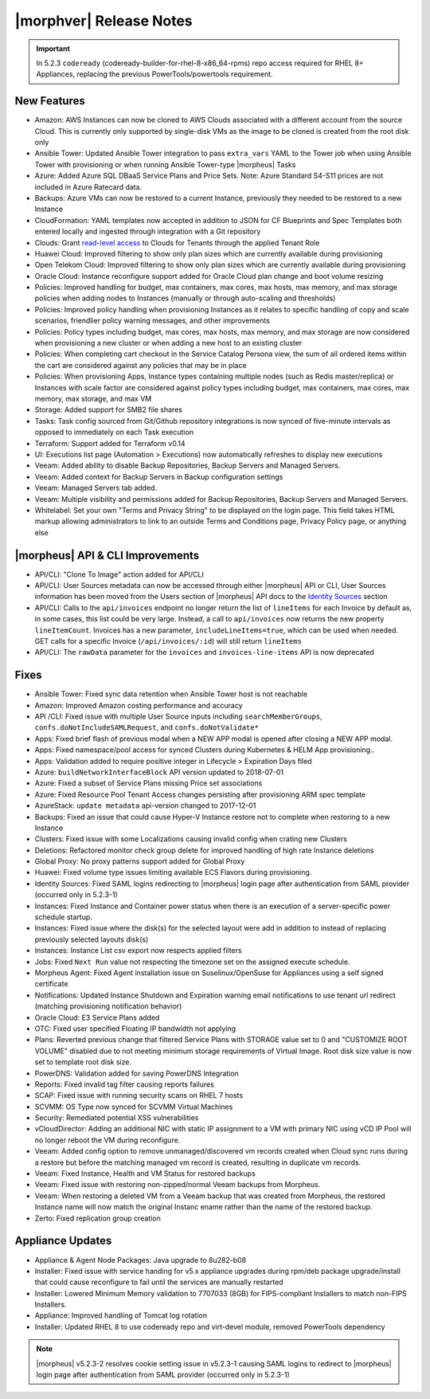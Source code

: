 .. _Release Notes:

*************************
|morphver| Release Notes
*************************

.. Small Update, omitting highlights this time
  .. include:: highlights.rst
.. important:: In 5.2.3 ``codeready`` (codeready-builder-for-rhel-8-x86_64-rpms) repo access required for RHEL 8+ Appliances, replacing the previous PowerTools/powertools requirement.

New Features
============

- Amazon: AWS Instances can now be cloned to AWS Clouds associated with a different account from the source Cloud. This is currently only supported by single-disk VMs as the image to be cloned is created from the root disk only
- Ansible Tower: Updated Ansible Tower integration to pass ``extra_vars`` YAML to the Tower job when using Ansible Tower with provisioning or when running Ansible Tower-type |morpheus| Tasks
- Azure: Added Azure SQL DBaaS Service Plans and Price Sets. Note: Azure Standard S4-S11 prices are not included in Azure Ratecard data.
- Backups: Azure VMs can now be restored to a current Instance, previously they needed to be restored to a new Instance
- CloudFormation: YAML templates now accepted in addition to JSON for CF Blueprints and Spec Templates both entered locally and ingested through integration with a Git repository
- Clouds: Grant `read-level access <https://docs.morpheusdata.com/en/5.2.3/administration/roles/roles.html#cloud-access-levels>`_ to Clouds for Tenants through the applied Tenant Role
- Huawei Cloud: Improved filtering to show only plan sizes which are currently available during provisioning
- Open Telekom Cloud: Improved filtering to show only plan sizes which are currently available during provisioning
- Oracle Cloud: Instance reconfigure support added for Oracle Cloud plan change and boot volume resizing
- Policies: Improved handling for budget, max containers, max cores, max hosts, max memory, and max storage policies when adding nodes to Instances (manually or through auto-scaling and thresholds)
- Policies: Improved policy handling when provisioning Instances as it relates to specific handling of copy and scale scenarios, friendlier policy warning messages, and other improvements
- Policies: Policy types including budget, max cores, max hosts, max memory, and max storage are now considered when provisioning a new cluster or when adding a new host to an existing cluster
- Policies: When completing cart checkout in the Service Catalog Persona view, the sum of all ordered items within the cart are considered against any policies that may be in place
- Policies: When provisioning Apps, Instance types containing multiple nodes (such as Redis master/replica) or Instances with scale factor are considered against policy types including budget, max containers, max cores, max memory, max storage, and max VM
- Storage: Added support for SMB2 file shares
- Tasks: Task config sourced from Git/Github repository integrations is now synced of five-minute intervals as opposed to immediately on each Task execution
- Terraform: Support added for Terraform v0.14
- UI: Executions list page (Automation > Executions) now automatically refreshes to display new executions
- Veeam: Added ability to disable Backup Repositories, Backup Servers and Managed Servers.
- Veeam: Added context for Backup Servers in Backup configuration settings
- Veeam: Managed Servers tab added.
- Veeam: Multiple visibility and permissions added for Backup Repositories, Backup Servers and Managed Servers.
- Whitelabel: Set your own "Terms and Privacy String" to be displayed on the login page. This field takes HTML markup allowing administrators to link to an outside Terms and Conditions page, Privacy Policy page, or anything else

|morpheus| API & CLI Improvements
=================================

- API/CLI: "Clone To Image" action added for API/CLI
- API/CLI: User Sources metadata can now be accessed through either |morpheus| API or CLI, User Sources information has been moved from the Users section of |morpheus| API docs to the `Identity Sources <https://apidocs.morpheusdata.com/#identity-sources>`_ section
- API/CLI: Calls to the ``api/invoices`` endpoint no longer return the list of ``lineItems`` for each Invoice by default as, in some cases, this list could be very large. Instead, a call to ``api/invoices`` now returns the new property ``lineItemCount``. Invoices has a new parameter, ``includeLineItems=true``, which can be used when needed. GET calls for a specific Invoice (``/api/invoices/:id``) will still return ``lineItems``
- API/CLI: The ``rawData`` parameter for the ``invoices`` and ``invoices-line-items`` API is now deprecated

Fixes
=====

- Ansible Tower: Fixed sync data retention when Ansible Tower host is not reachable
- Amazon: Improved Amazon costing performance and accuracy
- API /CLI: Fixed issue with multiple User Source inputs including ``searchMemberGroups``, ``confs.doNotIncludeSAMLRequest``, and ``confs.doNotValidate*``
- Apps: Fixed brief flash of previous modal when a NEW APP modal is opened after closing a NEW APP modal.
- Apps: Fixed namespace/pool access for synced Clusters during Kubernetes & HELM App provisioning..
- Apps: Validation added to require positive integer in Lifecycle > Expiration Days filed
- Azure: ``buildNetworkInterfaceBlock`` API version updated to 2018-07-01
- Azure: Fixed a subset of Service Plans missing Price set associations
- Azure: Fixed Resource Pool Tenant Access changes persisting after provisioning ARM spec template
- AzureStack: ``update metadata`` api-version changed to 2017-12-01
- Backups: Fixed an issue that could cause Hyper-V Instance restore not to complete when restoring to a new Instance
- Clusters: Fixed issue with some Localizations causing invalid config when crating new Clusters
- Deletions: Refactored monitor check group delete for improved handling of high rate Instance deletions
- Global Proxy: No proxy patterns support added for Global Proxy
- Huawei: Fixed volume type issues limiting available ECS Flavors during provisioning.
- Identity Sources: Fixed SAML logins redirecting to |morpheus| login page after authentication from SAML provider (occurred only in 5.2.3-1)
- Instances: Fixed Instance and Container power status when there is an execution of a server-specific power schedule startup.
- Instances: Fixed issue where the disk(s) for the selected layout were add in addition to instead of replacing previously selected layouts disk(s)
- Instances: Instance List csv export now respects applied filters
- Jobs: Fixed ``Next Run`` value not respecting the timezone set on the assigned execute schedule.
- Morpheus Agent: Fixed Agent installation issue on Suselinux/OpenSuse for Appliances using a self signed certificate
- Notifications: Updated Instance Shutdown and Expiration warning email notifications to use tenant url redirect (matching provisioning notification behavior)
- Oracle Cloud: E3 Service Plans added
- OTC: Fixed user specified Floating IP bandwidth not applying
- Plans: Reverted previous change that filtered Service Plans with STORAGE value set to 0 and "CUSTOMIZE ROOT VOLUME" disabled due to not meeting minimum storage requirements of Virtual Image. Root disk size value is now set to template root disk size.
- PowerDNS: Validation added for saving PowerDNS Integration
- Reports: Fixed invalid tag filter causing reports failures
- SCAP: Fixed issue with running security scans on RHEL 7 hosts
- SCVMM: OS Type now synced for SCVMM Virtual Machines
- Security: Remediated potential XSS vulnerabilities
- vCloudDirector: Adding an additional NIC with static IP assignment to a VM with primary NIC using vCD IP Pool will no longer reboot the VM during reconfigure.
- Veeam: Added config option to remove unmanaged/discovered vm records created when Cloud sync runs during a restore but before the matching managed vm record is created, resulting in duplicate vm records.
- Veeam: Fixed Instance, Health and VM Status for restored backups
- Veeam: Fixed issue with restoring non-zipped/normal Veeam backups from Morpheus.
- Veeam: When restoring a deleted VM from a Veeam backup that was created from Morpheus, the restored Instance name will now match the original Instanc ename rather than the name of the restored backup.
- Zerto: Fixed replication group creation

Appliance Updates
=================

- Appliance & Agent Node Packages: Java upgrade to 8u282-b08
- Installer: Fixed issue with service handing for v5.x appliance upgrades during rpm/deb package upgrade/install that could cause reconfigure to fail until the services are manually restarted
- Installer: Lowered Minimum Memory validation to 7707033 (8GB) for FIPS-compliant Installers to match non-FIPS Installers.
- Appliance: Improved handling of Tomcat log rotation
- Installer: Updated RHEL 8 to use codeready repo and virt-devel module, removed PowerTools dependency

.. note:: |morpheus| v5.2.3-2 resolves cookie setting issue in v5.2.3-1 causing SAML logins to redirect to |morpheus| login page after authentication from SAML provider (occurred only in 5.2.3-1)
..
  Morpheus Hub
  ============

  Agent/Node Package Updates
  ==========================
